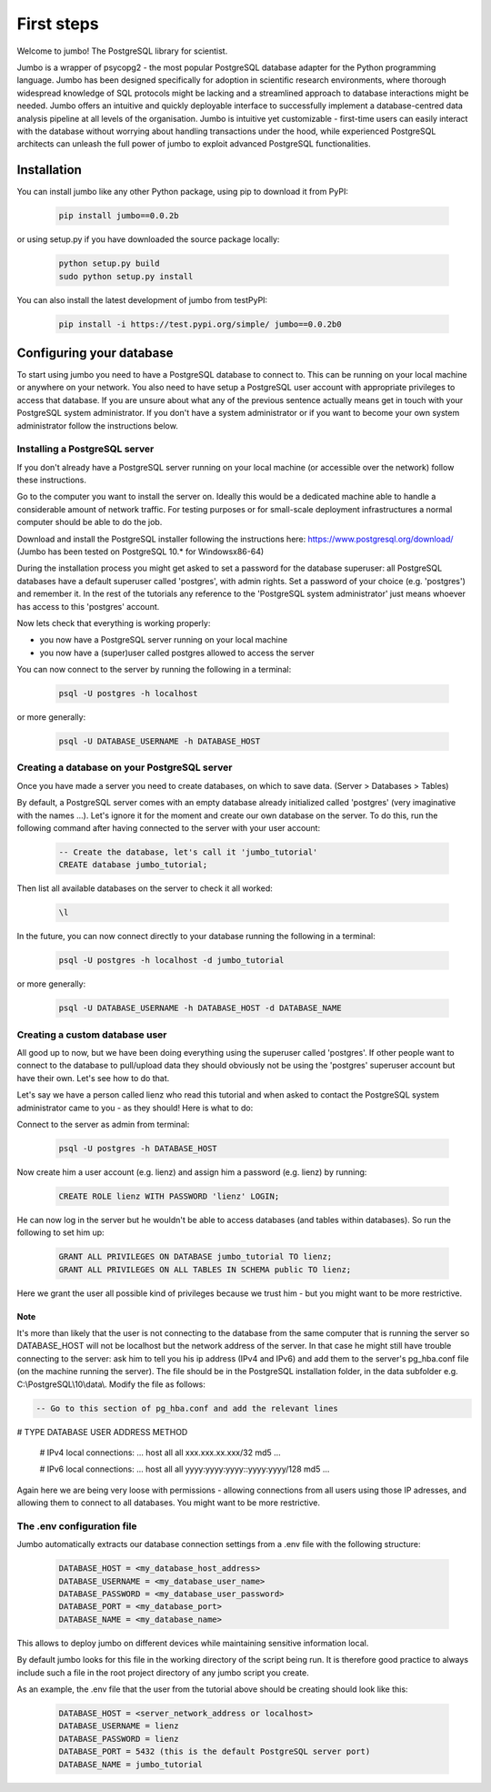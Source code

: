 .. _tutorial:

***********
First steps
***********

Welcome to jumbo! The PostgreSQL library for scientist.

Jumbo is a wrapper of psycopg2 - the most popular PostgreSQL database adapter for the Python programming language. Jumbo
has been designed specifically for adoption in scientific research environments, where thorough widespread knowledge of
SQL protocols might be lacking and a streamlined approach to database interactions might be needed. Jumbo offers an
intuitive and quickly deployable interface to successfully implement a database-centred data analysis pipeline at all
levels of the organisation. Jumbo is intuitive yet customizable - first-time users can easily interact with the database
without worrying about handling transactions under the hood, while experienced PostgreSQL architects can unleash the
full power of jumbo to exploit advanced PostgreSQL functionalities.

============
Installation
============

You can install jumbo like any other Python package, using pip to download it from PyPI:

    .. code-block:: python

        pip install jumbo==0.0.2b

or using setup.py if you have downloaded the source package locally:

    .. code-block:: python

        python setup.py build
        sudo python setup.py install

You can also install the latest development of jumbo from testPyPI:

    .. code-block:: python

        pip install -i https://test.pypi.org/simple/ jumbo==0.0.2b0


=========================
Configuring your database
=========================

To start using jumbo you need to have a PostgreSQL database to connect to. This can be running on your local machine or
anywhere on your network. You also need to have setup a PostgreSQL user account with appropriate privileges to access
that database. If you are unsure about what any of the previous sentence actually means get in touch with your
PostgreSQL system administrator. If you don't have a system administrator or if you want to become your own system
administrator follow the instructions below.

Installing a PostgreSQL server
------------------------------

If you don't already have a PostgreSQL server running on your local machine (or accessible over the network) follow
these instructions.

Go to the computer you want to install the server on. Ideally this would be a dedicated machine able to handle a
considerable amount of network traffic. For testing purposes or for small-scale deployment infrastructures a normal
computer should be able to do the job.

Download and install the PostgreSQL installer following the instructions here: https://www.postgresql.org/download/
(Jumbo has been tested on PostgreSQL 10.* for Windowsx86-64)

During the installation process you might get asked to set a password for the database superuser: all PostgreSQL databases have a default superuser called 'postgres', with admin rights. Set a password of your choice (e.g. 'postgres') and remember it. In the rest of the tutorials any reference to the 'PostgreSQL system administrator' just means whoever has access to this 'postgres' account.

Now lets check that everything is working properly:

- you now have a PostgreSQL server running on your local machine
- you now have a (super)user called postgres allowed to access the server

You can now connect to the server by running the following in a terminal:

    .. code-block:: postgresql

        psql -U postgres -h localhost

or more generally:

    .. code-block:: postgresql

        psql -U DATABASE_USERNAME -h DATABASE_HOST

Creating a database on your PostgreSQL server
---------------------------------------------

Once you have made a server you need to create databases, on which to save data. (Server > Databases > Tables)

By default, a PostgreSQL server comes with an empty database already initialized called 'postgres' (very imaginative
with the names ...). Let's ignore it for the moment and create our own database on the server. To do this, run the
following command after having connected to the server with your user account:

    .. code-block:: postgresql

        -- Create the database, let's call it 'jumbo_tutorial'
        CREATE database jumbo_tutorial;

Then list all available databases on the server to check it all worked:

    .. code-block::

        \l

In the future, you can now connect directly to your database running the following in a terminal:

    .. code-block:: postgresql

        psql -U postgres -h localhost -d jumbo_tutorial

or more generally:

    .. code-block:: postgresql

        psql -U DATABASE_USERNAME -h DATABASE_HOST -d DATABASE_NAME


Creating a custom database user
---------------------------------------------

All good up to now, but we have been doing everything using the superuser called 'postgres'. If other people want to
connect to the database to pull/upload data they should obviously not be using the 'postgres' superuser account but have
their own. Let's see how to do that.

Let's say we have a person called lienz who read this tutorial and when asked to contact the PostgreSQL system
administrator came to you - as they should! Here is what to do:

Connect to the server as admin from terminal:

    .. code-block:: postgresql

        psql -U postgres -h DATABASE_HOST

Now create him a user account (e.g. lienz) and assign him a password (e.g. lienz) by running:

    .. code-block:: postgresql

        CREATE ROLE lienz WITH PASSWORD 'lienz' LOGIN;

He can now log in the server but he wouldn't be able to access databases (and tables within databases). So run the
following to set him up:

    .. code-block:: postgresql

        GRANT ALL PRIVILEGES ON DATABASE jumbo_tutorial TO lienz;
        GRANT ALL PRIVILEGES ON ALL TABLES IN SCHEMA public TO lienz;

Here we grant the user all possible kind of privileges because we trust him - but you might want to be more restrictive.

Note
^^^^

It's more than likely that the user is not connecting to the database from the same computer that is running the server
so DATABASE_HOST will not be localhost but the network address of the server. In that case he might still have trouble
connecting to the server: ask him to tell you his ip address (IPv4 and IPv6) and add them to the server's pg_hba.conf
file (on the machine running the server). The file should be in the PostgreSQL installation folder, in the data
subfolder e.g. C:\\PostgreSQL\\10\\data\\. Modify the file as follows:

.. code-block::

    -- Go to this section of pg_hba.conf and add the relevant lines

# TYPE DATABASE USER ADDRESS METHOD

    # IPv4 local connections:
    ...
    host   all   all   xxx.xxx.xx.xxx/32   md5
    ...

    # IPv6 local connections:
    ...
    host   all  all   yyyy:yyyy:yyyy::yyyy:yyyy/128   md5
    ...

Again here we are being very loose with permissions - allowing connections from all users using those IP adresses, and
allowing them to connect to all databases. You might want to be more restrictive.

The .env configuration file
---------------------------

Jumbo automatically extracts our database connection settings from a .env file with the following structure:

   .. code-block::

         DATABASE_HOST = <my_database_host_address>
         DATABASE_USERNAME = <my_database_user_name>
         DATABASE_PASSWORD = <my_database_user_password>
         DATABASE_PORT = <my_database_port>
         DATABASE_NAME = <my_database_name>

This allows to deploy jumbo on different devices while maintaining sensitive information local.

By default jumbo looks for this file in the working directory of the script being run. It is therefore good practice to
always include such a file in the root project directory of any jumbo script you create.

As an example, the .env file that the user from the tutorial above should be creating should look like this:

    .. code-block::

        DATABASE_HOST = <server_network_address or localhost>
        DATABASE_USERNAME = lienz
        DATABASE_PASSWORD = lienz
        DATABASE_PORT = 5432 (this is the default PostgreSQL server port)
        DATABASE_NAME = jumbo_tutorial